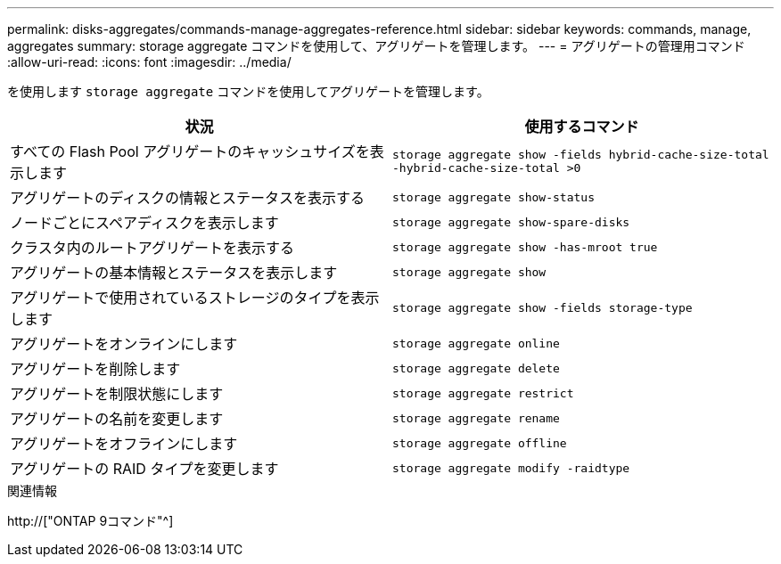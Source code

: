 ---
permalink: disks-aggregates/commands-manage-aggregates-reference.html 
sidebar: sidebar 
keywords: commands, manage, aggregates 
summary: storage aggregate コマンドを使用して、アグリゲートを管理します。 
---
= アグリゲートの管理用コマンド
:allow-uri-read: 
:icons: font
:imagesdir: ../media/


[role="lead"]
を使用します `storage aggregate` コマンドを使用してアグリゲートを管理します。

|===
| 状況 | 使用するコマンド 


 a| 
すべての Flash Pool アグリゲートのキャッシュサイズを表示します
 a| 
`storage aggregate show -fields hybrid-cache-size-total -hybrid-cache-size-total >0`



 a| 
アグリゲートのディスクの情報とステータスを表示する
 a| 
`storage aggregate show-status`



 a| 
ノードごとにスペアディスクを表示します
 a| 
`storage aggregate show-spare-disks`



 a| 
クラスタ内のルートアグリゲートを表示する
 a| 
`storage aggregate show -has-mroot true`



 a| 
アグリゲートの基本情報とステータスを表示します
 a| 
`storage aggregate show`



 a| 
アグリゲートで使用されているストレージのタイプを表示します
 a| 
`storage aggregate show -fields storage-type`



 a| 
アグリゲートをオンラインにします
 a| 
`storage aggregate online`



 a| 
アグリゲートを削除します
 a| 
`storage aggregate delete`



 a| 
アグリゲートを制限状態にします
 a| 
`storage aggregate restrict`



 a| 
アグリゲートの名前を変更します
 a| 
`storage aggregate rename`



 a| 
アグリゲートをオフラインにします
 a| 
`storage aggregate offline`



 a| 
アグリゲートの RAID タイプを変更します
 a| 
`storage aggregate modify -raidtype`

|===
.関連情報
http://["ONTAP 9コマンド"^]
